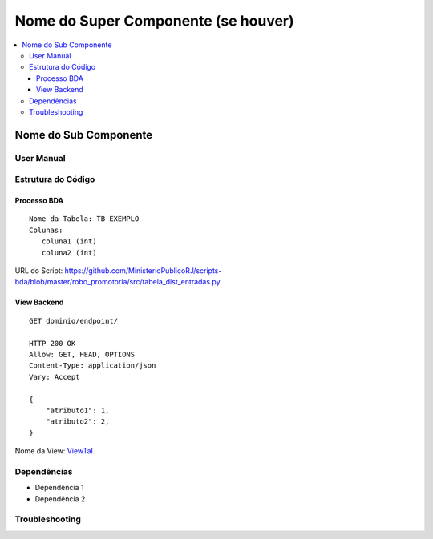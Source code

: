 Nome do Super Componente (se houver)
====================================

.. contents:: :local:

Nome do Sub Componente
-------------------------------

User Manual
~~~~~~~~~~~

Estrutura do Código
~~~~~~~~~~~~~~~~~~~

Processo BDA
************

::

   Nome da Tabela: TB_EXEMPLO
   Colunas: 
      coluna1 (int)
      coluna2 (int)
    

URL do Script: https://github.com/MinisterioPublicoRJ/scripts-bda/blob/master/robo_promotoria/src/tabela_dist_entradas.py.

View Backend
************

::

   GET dominio/endpoint/

   HTTP 200 OK
   Allow: GET, HEAD, OPTIONS
   Content-Type: application/json
   Vary: Accept

   {
       "atributo1": 1,
       "atributo2": 2,
   }

Nome da View: `ViewTal`_.

.. _ViewTal: url da view no github

Dependências
~~~~~~~~~~~~

- Dependência 1
- Dependência 2

Troubleshooting
~~~~~~~~~~~~~~~
